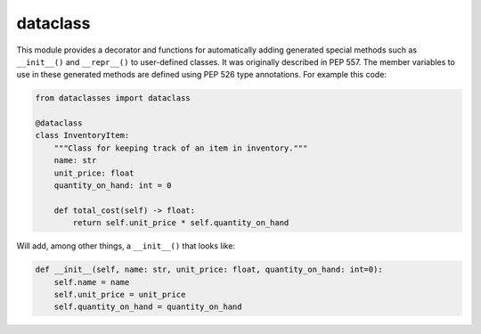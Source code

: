 =========
dataclass
=========

This module provides a decorator and functions for automatically adding generated special methods such as ``__init__()`` and ``__repr__()`` to user-defined classes. It was originally described in PEP 557.
The member variables to use in these generated methods are defined using PEP 526 type annotations. For example this code:

.. code:: python

  from dataclasses import dataclass

  @dataclass
  class InventoryItem:
      """Class for keeping track of an item in inventory."""
      name: str
      unit_price: float
      quantity_on_hand: int = 0

      def total_cost(self) -> float:
          return self.unit_price * self.quantity_on_hand

Will add, among other things, a ``__init__()`` that looks like:

.. code:: python

  def __init__(self, name: str, unit_price: float, quantity_on_hand: int=0):
      self.name = name
      self.unit_price = unit_price
      self.quantity_on_hand = quantity_on_hand
